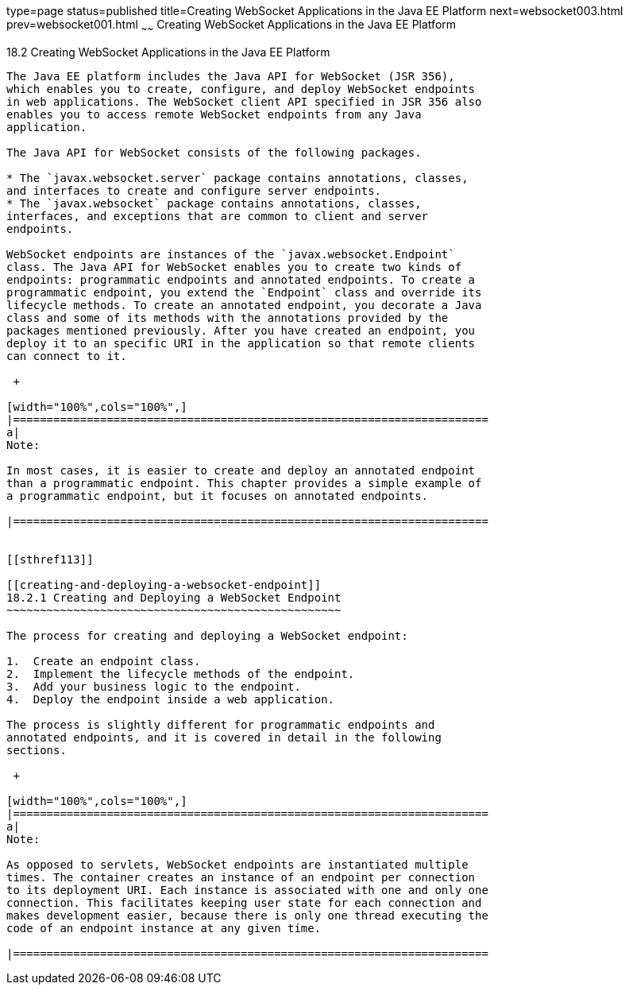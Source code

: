 type=page
status=published
title=Creating WebSocket Applications in the Java EE Platform
next=websocket003.html
prev=websocket001.html
~~~~~~
Creating WebSocket Applications in the Java EE Platform
=======================================================

[[BABEAEFC]]

[[creating-websocket-applications-in-the-java-ee-platform]]
18.2 Creating WebSocket Applications in the Java EE Platform
------------------------------------------------------------

The Java EE platform includes the Java API for WebSocket (JSR 356),
which enables you to create, configure, and deploy WebSocket endpoints
in web applications. The WebSocket client API specified in JSR 356 also
enables you to access remote WebSocket endpoints from any Java
application.

The Java API for WebSocket consists of the following packages.

* The `javax.websocket.server` package contains annotations, classes,
and interfaces to create and configure server endpoints.
* The `javax.websocket` package contains annotations, classes,
interfaces, and exceptions that are common to client and server
endpoints.

WebSocket endpoints are instances of the `javax.websocket.Endpoint`
class. The Java API for WebSocket enables you to create two kinds of
endpoints: programmatic endpoints and annotated endpoints. To create a
programmatic endpoint, you extend the `Endpoint` class and override its
lifecycle methods. To create an annotated endpoint, you decorate a Java
class and some of its methods with the annotations provided by the
packages mentioned previously. After you have created an endpoint, you
deploy it to an specific URI in the application so that remote clients
can connect to it.

 +

[width="100%",cols="100%",]
|=======================================================================
a|
Note:

In most cases, it is easier to create and deploy an annotated endpoint
than a programmatic endpoint. This chapter provides a simple example of
a programmatic endpoint, but it focuses on annotated endpoints.

|=======================================================================


[[sthref113]]

[[creating-and-deploying-a-websocket-endpoint]]
18.2.1 Creating and Deploying a WebSocket Endpoint
~~~~~~~~~~~~~~~~~~~~~~~~~~~~~~~~~~~~~~~~~~~~~~~~~~

The process for creating and deploying a WebSocket endpoint:

1.  Create an endpoint class.
2.  Implement the lifecycle methods of the endpoint.
3.  Add your business logic to the endpoint.
4.  Deploy the endpoint inside a web application.

The process is slightly different for programmatic endpoints and
annotated endpoints, and it is covered in detail in the following
sections.

 +

[width="100%",cols="100%",]
|=======================================================================
a|
Note:

As opposed to servlets, WebSocket endpoints are instantiated multiple
times. The container creates an instance of an endpoint per connection
to its deployment URI. Each instance is associated with one and only one
connection. This facilitates keeping user state for each connection and
makes development easier, because there is only one thread executing the
code of an endpoint instance at any given time.

|=======================================================================




